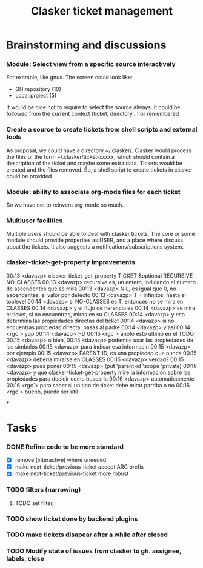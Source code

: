 #+title: Clasker ticket management
#+SEQ_TODO: TODO STARTED | DONE
#+SEQ_TODO: BUG | FIXED
#+TAGS: ARCHIVE(a) DAVAZP(d) RGRAU(r)
#+STARTUP: content odd hidestars

* Brainstorming and discussions
*** Module: Select view from a specific source interactively
    For example, like gnus. The screen could look like:

      * GH:repository (10)
      * Local:project (5)

    It would be nice not to require to select the source always. It
    could be followed from the current context (ticket, directory...)
    or remembered

*** Create a source to create tickets from shell scripts and external tools
    As proposal, we could have a directory ~/.clasker/. Clasker would
    process the files of the form ~/.clasker/ticket-xxxxx, which
    should contain a description of the ticket and maybe some extra
    data. Tickets would be created and the files removed. So, a shell
    script to create tickets in clasker could be provided.

*** Module: ability to associate org-mode files for each ticket
    So we have not to reinvent org-mode so much.
*** Multiuser facilities
    Multiple users should be able to deal with clasker tickets. The
    core or some module should provide properties as USER, and a place
    where discuss about the tickets. It also suggests a
    notifications/subscriptions system.

*** clasker-ticket-get-property improvements
00:13 <davazp> clasker-ticket-get-property TICKET &optional RECURSIVE
      NO-CLASSES
00:13 <davazp> recursive es, un entero, indicando el numero de ascendentes que
      se mira
00:13 <davazp> NIL, es igual que 0, no ascendentes, el valor por defecto
00:13 <davazp> T = infinitos, hasta el toplevel
00:14 <davazp> si NO-CLASSES es T, entonces no se mira en CLASSES
00:14 <davazp> y el flujo de herencia es
00:14 <davazp> se mira el ticket, si no encuentras, miras en su CLASSES
00:14 <davazp> y eso determina las propiedades directas del ticket
00:14 <davazp> si no encuentras propiedad directa, pasas al padre
00:14 <davazp> y asi
00:14 <rgc`> yup
00:14 <davazp> :-D
00:15 <rgc`> anoto esto ultimo en el TODO
00:15 <davazp> o bien,
00:15 <davazp> podemos usar las propiedades de los simbolos
00:15 <davazp> para indicar esa informacin
00:15 <davazp> por ejemplo
00:15 <davazp> PARENT-ID, es una propiedad que nunca
00:15 <davazp> deberia mirarse en CLASSES
00:15 <davazp> verdad?
00:15 <davazp> pues poner
00:15 <davazp> (put 'parent-id 'scope 'private)
00:16 <davazp> y que clasker-ticket-get-property mire la informacion sobre las
      propiedades para decidir como buscarla
00:16 <davazp> automaticamente
00:16 <rgc`> para saber si un tipo de ticket debe mirar parriba o no
00:16 <rgc`> bueno, puede ser util

***

* Tasks

*** DONE Refine code to be more standard
    CLOSED: [2012-03-21 Wed 22:26]
    - [X] remove (interactive) where uneeded
    - [X] make next-ticket/previous-ticket accept ARG prefix
    - [X] make next-ticket/previous-ticket more robust

*** TODO filters (narrowing)

***** TODO set filter,

*** TODO show ticket done by backend plugins

*** TODO make tickets disapear after a while after closed

*** TODO Modify state of issues from clasker to gh. assignee, labels, close
